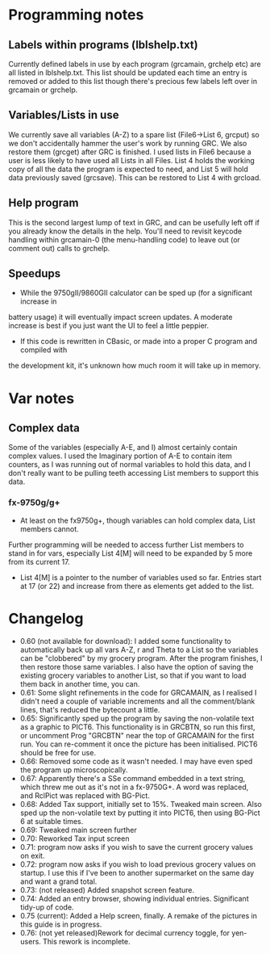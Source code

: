 * Programming notes
** Labels within programs (lblshelp.txt)
   Currently defined labels in use by each program (grcamain, grchelp etc) are all listed in
   lblshelp.txt. This list should be updated each time an entry is removed or added to this list
   though there's precious few labels left over in grcamain or grchelp.
** Variables/Lists in use
   We currently save all variables (A-Z) to a spare list (File6->List 6, grcput) so we don't
   accidentally hammer the user's work by running GRC. We also restore them (grcget)
   after GRC is finished.
   I used lists in File6 because a user is less likely to have used all Lists in all Files.
  List 4 holds the working copy of all the data the program is expected to need, and
  List 5 will hold data previously saved (grcsave). This can be restored to List 4 with grcload.
** Help program
   This is the second largest lump of text in GRC, and can be usefully left off if you already
   know the details in the help. You'll need to revisit keycode handling within grcamain-0
   (the menu-handling code) to leave out (or comment out) calls to grchelp.
** Speedups
   + While the 9750gII/9860GII calculator can be sped up (for a significant increase in
   battery usage) it will eventually impact screen updates. A moderate increase is best if
   you just want the UI to feel a little peppier.
   + If this code is rewritten in CBasic, or made into a proper C program and compiled with
   the development kit, it's unknown how much room it will take up in memory.
* Var notes
** Complex data
    Some of the variables (especially A-E, and I) almost certainly contain complex values.
    I used the Imaginary portion of A-E to contain item counters, as I was running out of
    normal variables to hold this data, and I don't really want to be pulling teeth accessing
    List members to support this data.
*** fx-9750g/g+
    + At least on the fx9750g+, though variables can hold complex data, List members cannot.
   Further programming will be needed to access further List members to stand in for vars,
   especially List 4[M] will need to be expanded by 5 more from its current 17.
   + List 4[M] is a pointer to the number of variables used so far. Entries start at 17 (or 22)
     and increase from there as elements get added to the list.

     
* Changelog
+ 0.60 (not available for download): I added some functionality to automatically back up all
           vars A-Z, r and Theta to a List so the variables can be "clobbered" by my grocery
	   program. After the program finishes, I then restore those same variables. I also
	   have the option of saving the existing grocery variables to another List, so that
	   if you want to load them back in another time, you can.
+ 0.61: Some slight refinements in the code for GRCAMAIN, as I realised I didn't need a
           couple of variable increments and all the comment/blank lines, that's reduced
	   the bytecount a little.
+ 0.65: Significantly sped up the program by saving the non-volatile text as a graphic to
           PICT6. This functionality is in GRCBTN, so run this first, or uncomment
	   Prog "GRCBTN" near the top of GRCAMAIN for the first run. You can re-comment
	   it once the picture has been initialised. PICT6 should be free for use.
+ 0.66: Removed some code as it wasn't needed. I may have even sped the program up
           microscopically.
+ 0.67: Apparently there's a SSe command embedded in a text string, which threw me out
           as it's not in a fx-9750G+. A word was replaced, and RclPict was replaced with BG-Pict.
+ 0.68: Added Tax support, initially set to 15%. Tweaked main screen. Also sped up the
           non-volatile text by putting it into PICT6, then using BG-Pict 6 at suitable times.
+ 0.69: Tweaked main screen further
+ 0.70: Reworked Tax input screen
+ 0.71: program now asks if you wish to save the current grocery values on exit.
+ 0.72: program now asks if you wish to load previous grocery values on startup. I use this if
           I've been to another supermarket on the same day and want a grand total.
+ 0.73: (not released) Added snapshot screen feature.
+ 0.74: Added an entry browser, showing individual entries. Significant tidy-up of code.
+ 0.75 (current): Added a Help screen, finally. A remake of the pictures in this guide is in progress.
+ 0.76: (not yet released)Rework for decimal currency toggle, for yen-users. This rework is
           incomplete.


